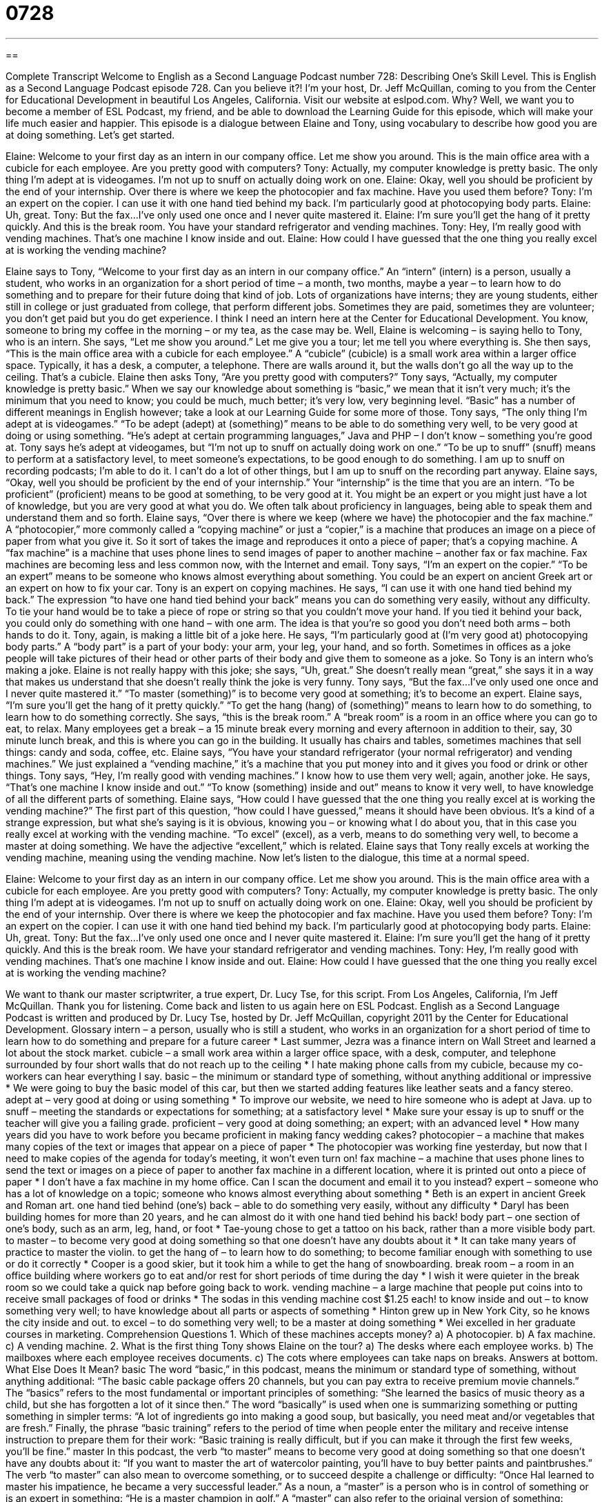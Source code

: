 = 0728
:toc: left
:toclevels: 3
:sectnums:
:stylesheet: ../../../myAdocCss.css

'''

== 

Complete Transcript
Welcome to English as a Second Language Podcast number 728: Describing One’s Skill Level.
This is English as a Second Language Podcast episode 728. Can you believe it?! I’m your host, Dr. Jeff McQuillan, coming to you from the Center for Educational Development in beautiful Los Angeles, California.
Visit our website at eslpod.com. Why? Well, we want you to become a member of ESL Podcast, my friend, and be able to download the Learning Guide for this episode, which will make your life much easier and happier.
This episode is a dialogue between Elaine and Tony, using vocabulary to describe how good you are at doing something. Let’s get started.
[start of dialogue]
Elaine: Welcome to your first day as an intern in our company office. Let me show you around. This is the main office area with a cubicle for each employee. Are you pretty good with computers?
Tony: Actually, my computer knowledge is pretty basic. The only thing I’m adept at is videogames. I’m not up to snuff on actually doing work on one.
Elaine: Okay, well you should be proficient by the end of your internship. Over there is where we keep the photocopier and fax machine. Have you used them before?
Tony: I’m an expert on the copier. I can use it with one hand tied behind my back. I’m particularly good at photocopying body parts.
Elaine: Uh, great.
Tony: But the fax…I’ve only used one once and I never quite mastered it.
Elaine: I’m sure you’ll get the hang of it pretty quickly. And this is the break room. You have your standard refrigerator and vending machines.
Tony: Hey, I’m really good with vending machines. That’s one machine I know inside and out.
Elaine: How could I have guessed that the one thing you really excel at is working the vending machine?
[end of dialogue]
Elaine says to Tony, “Welcome to your first day as an intern in our company office.” An “intern” (intern) is a person, usually a student, who works in an organization for a short period of time – a month, two months, maybe a year – to learn how to do something and to prepare for their future doing that kind of job. Lots of organizations have interns; they are young students, either still in college or just graduated from college, that perform different jobs. Sometimes they are paid, sometimes they are volunteer; you don’t get paid but you do get experience. I think I need an intern here at the Center for Educational Development. You know, someone to bring my coffee in the morning – or my tea, as the case may be. Well, Elaine is welcoming – is saying hello to Tony, who is an intern. She says, “Let me show you around.” Let me give you a tour; let me tell you where everything is. She then says, “This is the main office area with a cubicle for each employee.” A “cubicle” (cubicle) is a small work area within a larger office space. Typically, it has a desk, a computer, a telephone. There are walls around it, but the walls don’t go all the way up to the ceiling. That’s a cubicle.
Elaine then asks Tony, “Are you pretty good with computers?” Tony says, “Actually, my computer knowledge is pretty basic.” When we say our knowledge about something is “basic,” we mean that it isn’t very much; it’s the minimum that you need to know; you could be much, much better; it’s very low, very beginning level. “Basic” has a number of different meanings in English however; take a look at our Learning Guide for some more of those. Tony says, “The only thing I’m adept at is videogames.” “To be adept (adept) at (something)” means to be able to do something very well, to be very good at doing or using something. “He’s adept at certain programming languages,” Java and PHP – I don’t know – something you’re good at. Tony says he’s adept at videogames, but “I’m not up to snuff on actually doing work on one.” “To be up to snuff” (snuff) means to perform at a satisfactory level, to meet someone’s expectations, to be good enough to do something. I am up to snuff on recording podcasts; I’m able to do it. I can’t do a lot of other things, but I am up to snuff on the recording part anyway.
Elaine says, “Okay, well you should be proficient by the end of your internship.” Your “internship” is the time that you are an intern. “To be proficient” (proficient) means to be good at something, to be very good at it. You might be an expert or you might just have a lot of knowledge, but you are very good at what you do. We often talk about proficiency in languages, being able to speak them and understand them and so forth. Elaine says, “Over there is where we keep (where we have) the photocopier and the fax machine.” A “photocopier,” more commonly called a “copying machine” or just a “copier,” is a machine that produces an image on a piece of paper from what you give it. So it sort of takes the image and reproduces it onto a piece of paper; that’s a copying machine. A “fax machine” is a machine that uses phone lines to send images of paper to another machine – another fax or fax machine. Fax machines are becoming less and less common now, with the Internet and email.
Tony says, “I’m an expert on the copier.” “To be an expert” means to be someone who knows almost everything about something. You could be an expert on ancient Greek art or an expert on how to fix your car. Tony is an expert on copying machines. He says, “I can use it with one hand tied behind my back.” The expression “to have one hand tied behind your back” means you can do something very easily, without any difficulty. To tie your hand would be to take a piece of rope or string so that you couldn’t move your hand. If you tied it behind your back, you could only do something with one hand – with one arm. The idea is that you’re so good you don’t need both arms – both hands to do it. Tony, again, is making a little bit of a joke here. He says, “I’m particularly good at (I’m very good at) photocopying body parts.” A “body part” is a part of your body: your arm, your leg, your hand, and so forth. Sometimes in offices as a joke people will take pictures of their head or other parts of their body and give them to someone as a joke. So Tony is an intern who’s making a joke. Elaine is not really happy with this joke; she says, “Uh, great.” She doesn’t really mean “great,” she says it in a way that makes us understand that she doesn’t really think the joke is very funny.
Tony says, “But the fax…I’ve only used one once and I never quite mastered it.” “To master (something)” is to become very good at something; it’s to become an expert. Elaine says, “I’m sure you’ll get the hang of it pretty quickly.” “To get the hang (hang) of (something)” means to learn how to do something, to learn how to do something correctly. She says, “this is the break room.” A “break room” is a room in an office where you can go to eat, to relax. Many employees get a break – a 15 minute break every morning and every afternoon in addition to their, say, 30 minute lunch break, and this is where you can go in the building. It usually has chairs and tables, sometimes machines that sell things: candy and soda, coffee, etc. Elaine says, “You have your standard refrigerator (your normal refrigerator) and vending machines.” We just explained a “vending machine,” it’s a machine that you put money into and it gives you food or drink or other things.
Tony says, “Hey, I’m really good with vending machines.” I know how to use them very well; again, another joke. He says, “That’s one machine I know inside and out.” “To know (something) inside and out” means to know it very well, to have knowledge of all the different parts of something. Elaine says, “How could I have guessed that the one thing you really excel at is working the vending machine?” The first part of this question, “how could I have guessed,” means it should have been obvious. It’s a kind of a strange expression, but what she’s saying is it is obvious, knowing you – or knowing what I do about you, that in this case you really excel at working with the vending machine. “To excel” (excel), as a verb, means to do something very well, to become a master at doing something. We have the adjective “excellent,” which is related. Elaine says that Tony really excels at working the vending machine, meaning using the vending machine.
Now let’s listen to the dialogue, this time at a normal speed.
[start of dialogue]
Elaine: Welcome to your first day as an intern in our company office. Let me show you around. This is the main office area with a cubicle for each employee. Are you pretty good with computers?
Tony: Actually, my computer knowledge is pretty basic. The only thing I’m adept at is videogames. I’m not up to snuff on actually doing work on one.
Elaine: Okay, well you should be proficient by the end of your internship. Over there is where we keep the photocopier and fax machine. Have you used them before?
Tony: I’m an expert on the copier. I can use it with one hand tied behind my back. I’m particularly good at photocopying body parts.
Elaine: Uh, great.
Tony: But the fax…I’ve only used one once and I never quite mastered it.
Elaine: I’m sure you’ll get the hang of it pretty quickly. And this is the break room. We have your standard refrigerator and vending machines.
Tony: Hey, I’m really good with vending machines. That’s one machine I know inside and out.
Elaine: How could I have guessed that the one thing you really excel at is working the vending machine?
[end of dialogue]
We want to thank our master scriptwriter, a true expert, Dr. Lucy Tse, for this script.
From Los Angeles, California, I’m Jeff McQuillan. Thank you for listening. Come back and listen to us again here on ESL Podcast.
English as a Second Language Podcast is written and produced by Dr. Lucy Tse, hosted by Dr. Jeff McQuillan, copyright 2011 by the Center for Educational Development.
Glossary
intern – a person, usually who is still a student, who works in an organization for a short period of time to learn how to do something and prepare for a future career
* Last summer, Jezra was a finance intern on Wall Street and learned a lot about the stock market.
cubicle – a small work area within a larger office space, with a desk, computer, and telephone surrounded by four short walls that do not reach up to the ceiling
* I hate making phone calls from my cubicle, because my co-workers can hear everything I say.
basic – the minimum or standard type of something, without anything additional or impressive
* We were going to buy the basic model of this car, but then we started adding features like leather seats and a fancy stereo.
adept at – very good at doing or using something
* To improve our website, we need to hire someone who is adept at Java.
up to snuff – meeting the standards or expectations for something; at a satisfactory level
* Make sure your essay is up to snuff or the teacher will give you a failing grade.
proficient – very good at doing something; an expert; with an advanced level
* How many years did you have to work before you became proficient in making fancy wedding cakes?
photocopier – a machine that makes many copies of the text or images that appear on a piece of paper
* The photocopier was working fine yesterday, but now that I need to make copies of the agenda for today’s meeting, it won’t even turn on!
fax machine – a machine that uses phone lines to send the text or images on a piece of paper to another fax machine in a different location, where it is printed out onto a piece of paper
* I don’t have a fax machine in my home office. Can I scan the document and email it to you instead?
expert – someone who has a lot of knowledge on a topic; someone who knows almost everything about something
* Beth is an expert in ancient Greek and Roman art.
one hand tied behind (one’s) back – able to do something very easily, without any difficulty
* Daryl has been building homes for more than 20 years, and he can almost do it with one hand tied behind his back!
body part – one section of one’s body, such as an arm, leg, hand, or foot
* Tae-young chose to get a tattoo on his back, rather than a more visible body part.
to master – to become very good at doing something so that one doesn’t have any doubts about it
* It can take many years of practice to master the violin.
to get the hang of – to learn how to do something; to become familiar enough with something to use or do it correctly
* Cooper is a good skier, but it took him a while to get the hang of snowboarding.
break room – a room in an office building where workers go to eat and/or rest for short periods of time during the day
* I wish it were quieter in the break room so we could take a quick nap before going back to work.
vending machine – a large machine that people put coins into to receive small packages of food or drinks
* The sodas in this vending machine cost $1.25 each!
to know inside and out – to know something very well; to have knowledge about all parts or aspects of something
* Hinton grew up in New York City, so he knows the city inside and out.
to excel – to do something very well; to be a master at doing something
* Wei excelled in her graduate courses in marketing.
Comprehension Questions
1. Which of these machines accepts money?
a) A photocopier.
b) A fax machine.
c) A vending machine.
2. What is the first thing Tony shows Elaine on the tour?
a) The desks where each employee works.
b) The mailboxes where each employee receives documents.
c) The cots where employees can take naps on breaks.
Answers at bottom.
What Else Does It Mean?
basic
The word “basic,” in this podcast, means the minimum or standard type of something, without anything additional: “The basic cable package offers 20 channels, but you can pay extra to receive premium movie channels.” The “basics” refers to the most fundamental or important principles of something: “She learned the basics of music theory as a child, but she has forgotten a lot of it since then.” The word “basically” is used when one is summarizing something or putting something in simpler terms: “A lot of ingredients go into making a good soup, but basically, you need meat and/or vegetables that are fresh.” Finally, the phrase “basic training” refers to the period of time when people enter the military and receive intense instruction to prepare them for their work: “Basic training is really difficult, but if you can make it through the first few weeks, you’ll be fine.”
master
In this podcast, the verb “to master” means to become very good at doing something so that one doesn’t have any doubts about it: “If you want to master the art of watercolor painting, you’ll have to buy better paints and paintbrushes.” The verb “to master” can also mean to overcome something, or to succeed despite a challenge or difficulty: “Once Hal learned to master his impatience, he became a very successful leader.” As a noun, a “master” is a person who is in control of something or is an expert in something: “He is a master champion in golf.” A “master” can also refer to the original version of something: “Please don’t give away the master copy. Make copies of it instead.”
Culture Note
The Internship Experience
Students and “recent graduates” (people who recently earned a diploma or finished a course of study) can participate in internships to “obtain” (get) valuable job experience and “network” (meet; make connections) with people in their “chosen industry” (the field one wants to work in). Many internships are “unpaid” (the intern does not receive any money), and even the “paid” internships are usually not very well paying. Internships can also be “for credit” (giving the student academic credits that can be used to earn a degree, like a class) or “not for credit,” and interns usually have to write a report describing their experience in for-credit internships.
Internship experiences “vary widely” (are very different) depending on the industry and the organization. Some interns are disappointed when their work is primarily photocopying or getting coffee for the regular employees. But other interns become an “integral” (important; necessary) part of the organization. The best internships are generally opportunities to work on a specific project that benefits the organization, but that regular employees do not have enough time to complete on their own. Interns working on specific projects have “autonomy” (the ability to make one’s own decisions), but can also “turn to” (ask for help from) employees when they need guidance or additional information.
Many businesses offer internships as a way to “vet” (review the qualifications of) potential employees. If a supervisor is pleased with an intern, he or she may encourage the intern to return to the organization after graduation by making an “attractive” (desirable; with nice benefits) job offer. The intern’s familiarity with the organization and the “work culture” (how people interact within the organization), makes the transition into the new job easier, and the company knows how well qualified the new employee is, because it has already worked with him or her as an intern.
Comprehension Answers
1 - c
2 - a